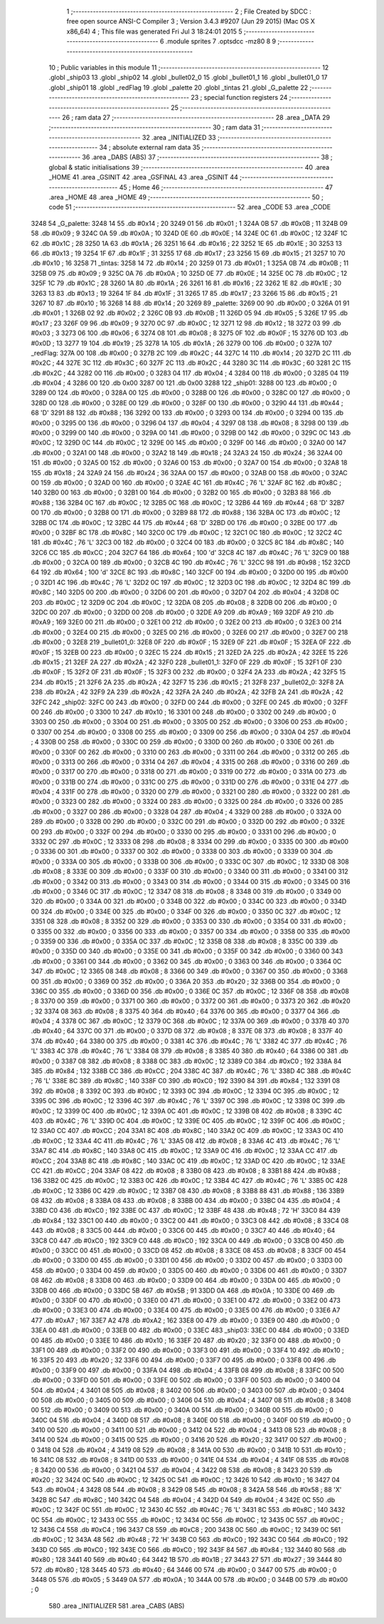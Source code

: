                               1 ;--------------------------------------------------------
                              2 ; File Created by SDCC : free open source ANSI-C Compiler
                              3 ; Version 3.4.3 #9207 (Jun 29 2015) (Mac OS X x86_64)
                              4 ; This file was generated Fri Jul  3 18:24:01 2015
                              5 ;--------------------------------------------------------
                              6 	.module sprites
                              7 	.optsdcc -mz80
                              8 	
                              9 ;--------------------------------------------------------
                             10 ; Public variables in this module
                             11 ;--------------------------------------------------------
                             12 	.globl _ship03
                             13 	.globl _ship02
                             14 	.globl _bullet02_0
                             15 	.globl _bullet01_1
                             16 	.globl _bullet01_0
                             17 	.globl _ship01
                             18 	.globl _redFlag
                             19 	.globl _palette
                             20 	.globl _tintas
                             21 	.globl _G_palette
                             22 ;--------------------------------------------------------
                             23 ; special function registers
                             24 ;--------------------------------------------------------
                             25 ;--------------------------------------------------------
                             26 ; ram data
                             27 ;--------------------------------------------------------
                             28 	.area _DATA
                             29 ;--------------------------------------------------------
                             30 ; ram data
                             31 ;--------------------------------------------------------
                             32 	.area _INITIALIZED
                             33 ;--------------------------------------------------------
                             34 ; absolute external ram data
                             35 ;--------------------------------------------------------
                             36 	.area _DABS (ABS)
                             37 ;--------------------------------------------------------
                             38 ; global & static initialisations
                             39 ;--------------------------------------------------------
                             40 	.area _HOME
                             41 	.area _GSINIT
                             42 	.area _GSFINAL
                             43 	.area _GSINIT
                             44 ;--------------------------------------------------------
                             45 ; Home
                             46 ;--------------------------------------------------------
                             47 	.area _HOME
                             48 	.area _HOME
                             49 ;--------------------------------------------------------
                             50 ; code
                             51 ;--------------------------------------------------------
                             52 	.area _CODE
                             53 	.area _CODE
   3248                      54 _G_palette:
   3248 14                   55 	.db #0x14	; 20
   3249 01                   56 	.db #0x01	; 1
   324A 0B                   57 	.db #0x0B	; 11
   324B 09                   58 	.db #0x09	; 9
   324C 0A                   59 	.db #0x0A	; 10
   324D 0E                   60 	.db #0x0E	; 14
   324E 0C                   61 	.db #0x0C	; 12
   324F 1C                   62 	.db #0x1C	; 28
   3250 1A                   63 	.db #0x1A	; 26
   3251 16                   64 	.db #0x16	; 22
   3252 1E                   65 	.db #0x1E	; 30
   3253 13                   66 	.db #0x13	; 19
   3254 1F                   67 	.db #0x1F	; 31
   3255 17                   68 	.db #0x17	; 23
   3256 15                   69 	.db #0x15	; 21
   3257 10                   70 	.db #0x10	; 16
   3258                      71 _tintas:
   3258 14                   72 	.db #0x14	; 20
   3259 01                   73 	.db #0x01	; 1
   325A 0B                   74 	.db #0x0B	; 11
   325B 09                   75 	.db #0x09	; 9
   325C 0A                   76 	.db #0x0A	; 10
   325D 0E                   77 	.db #0x0E	; 14
   325E 0C                   78 	.db #0x0C	; 12
   325F 1C                   79 	.db #0x1C	; 28
   3260 1A                   80 	.db #0x1A	; 26
   3261 16                   81 	.db #0x16	; 22
   3262 1E                   82 	.db #0x1E	; 30
   3263 13                   83 	.db #0x13	; 19
   3264 1F                   84 	.db #0x1F	; 31
   3265 17                   85 	.db #0x17	; 23
   3266 15                   86 	.db #0x15	; 21
   3267 10                   87 	.db #0x10	; 16
   3268 14                   88 	.db #0x14	; 20
   3269                      89 _palette:
   3269 00                   90 	.db #0x00	; 0
   326A 01                   91 	.db #0x01	; 1
   326B 02                   92 	.db #0x02	; 2
   326C 0B                   93 	.db #0x0B	; 11
   326D 05                   94 	.db #0x05	; 5
   326E 17                   95 	.db #0x17	; 23
   326F 09                   96 	.db #0x09	; 9
   3270 0C                   97 	.db #0x0C	; 12
   3271 12                   98 	.db #0x12	; 18
   3272 03                   99 	.db #0x03	; 3
   3273 06                  100 	.db #0x06	; 6
   3274 08                  101 	.db #0x08	; 8
   3275 0F                  102 	.db #0x0F	; 15
   3276 0D                  103 	.db #0x0D	; 13
   3277 19                  104 	.db #0x19	; 25
   3278 1A                  105 	.db #0x1A	; 26
   3279 00                  106 	.db #0x00	; 0
   327A                     107 _redFlag:
   327A 00                  108 	.db #0x00	; 0
   327B 2C                  109 	.db #0x2C	; 44
   327C 14                  110 	.db #0x14	; 20
   327D 2C                  111 	.db #0x2C	; 44
   327E 3C                  112 	.db #0x3C	; 60
   327F 2C                  113 	.db #0x2C	; 44
   3280 3C                  114 	.db #0x3C	; 60
   3281 2C                  115 	.db #0x2C	; 44
   3282 00                  116 	.db #0x00	; 0
   3283 04                  117 	.db #0x04	; 4
   3284 00                  118 	.db #0x00	; 0
   3285 04                  119 	.db #0x04	; 4
   3286 00                  120 	.db 0x00
   3287 00                  121 	.db 0x00
   3288                     122 _ship01:
   3288 00                  123 	.db #0x00	; 0
   3289 00                  124 	.db #0x00	; 0
   328A 00                  125 	.db #0x00	; 0
   328B 00                  126 	.db #0x00	; 0
   328C 00                  127 	.db #0x00	; 0
   328D 00                  128 	.db #0x00	; 0
   328E 00                  129 	.db #0x00	; 0
   328F 00                  130 	.db #0x00	; 0
   3290 44                  131 	.db #0x44	; 68	'D'
   3291 88                  132 	.db #0x88	; 136
   3292 00                  133 	.db #0x00	; 0
   3293 00                  134 	.db #0x00	; 0
   3294 00                  135 	.db #0x00	; 0
   3295 00                  136 	.db #0x00	; 0
   3296 04                  137 	.db #0x04	; 4
   3297 08                  138 	.db #0x08	; 8
   3298 00                  139 	.db #0x00	; 0
   3299 00                  140 	.db #0x00	; 0
   329A 00                  141 	.db #0x00	; 0
   329B 00                  142 	.db #0x00	; 0
   329C 0C                  143 	.db #0x0C	; 12
   329D 0C                  144 	.db #0x0C	; 12
   329E 00                  145 	.db #0x00	; 0
   329F 00                  146 	.db #0x00	; 0
   32A0 00                  147 	.db #0x00	; 0
   32A1 00                  148 	.db #0x00	; 0
   32A2 18                  149 	.db #0x18	; 24
   32A3 24                  150 	.db #0x24	; 36
   32A4 00                  151 	.db #0x00	; 0
   32A5 00                  152 	.db #0x00	; 0
   32A6 00                  153 	.db #0x00	; 0
   32A7 00                  154 	.db #0x00	; 0
   32A8 18                  155 	.db #0x18	; 24
   32A9 24                  156 	.db #0x24	; 36
   32AA 00                  157 	.db #0x00	; 0
   32AB 00                  158 	.db #0x00	; 0
   32AC 00                  159 	.db #0x00	; 0
   32AD 00                  160 	.db #0x00	; 0
   32AE 4C                  161 	.db #0x4C	; 76	'L'
   32AF 8C                  162 	.db #0x8C	; 140
   32B0 00                  163 	.db #0x00	; 0
   32B1 00                  164 	.db #0x00	; 0
   32B2 00                  165 	.db #0x00	; 0
   32B3 88                  166 	.db #0x88	; 136
   32B4 0C                  167 	.db #0x0C	; 12
   32B5 0C                  168 	.db #0x0C	; 12
   32B6 44                  169 	.db #0x44	; 68	'D'
   32B7 00                  170 	.db #0x00	; 0
   32B8 00                  171 	.db #0x00	; 0
   32B9 88                  172 	.db #0x88	; 136
   32BA 0C                  173 	.db #0x0C	; 12
   32BB 0C                  174 	.db #0x0C	; 12
   32BC 44                  175 	.db #0x44	; 68	'D'
   32BD 00                  176 	.db #0x00	; 0
   32BE 00                  177 	.db #0x00	; 0
   32BF 8C                  178 	.db #0x8C	; 140
   32C0 0C                  179 	.db #0x0C	; 12
   32C1 0C                  180 	.db #0x0C	; 12
   32C2 4C                  181 	.db #0x4C	; 76	'L'
   32C3 00                  182 	.db #0x00	; 0
   32C4 00                  183 	.db #0x00	; 0
   32C5 8C                  184 	.db #0x8C	; 140
   32C6 CC                  185 	.db #0xCC	; 204
   32C7 64                  186 	.db #0x64	; 100	'd'
   32C8 4C                  187 	.db #0x4C	; 76	'L'
   32C9 00                  188 	.db #0x00	; 0
   32CA 00                  189 	.db #0x00	; 0
   32CB 4C                  190 	.db #0x4C	; 76	'L'
   32CC 98                  191 	.db #0x98	; 152
   32CD 64                  192 	.db #0x64	; 100	'd'
   32CE 8C                  193 	.db #0x8C	; 140
   32CF 00                  194 	.db #0x00	; 0
   32D0 00                  195 	.db #0x00	; 0
   32D1 4C                  196 	.db #0x4C	; 76	'L'
   32D2 0C                  197 	.db #0x0C	; 12
   32D3 0C                  198 	.db #0x0C	; 12
   32D4 8C                  199 	.db #0x8C	; 140
   32D5 00                  200 	.db #0x00	; 0
   32D6 00                  201 	.db #0x00	; 0
   32D7 04                  202 	.db #0x04	; 4
   32D8 0C                  203 	.db #0x0C	; 12
   32D9 0C                  204 	.db #0x0C	; 12
   32DA 08                  205 	.db #0x08	; 8
   32DB 00                  206 	.db #0x00	; 0
   32DC 00                  207 	.db #0x00	; 0
   32DD 00                  208 	.db #0x00	; 0
   32DE A9                  209 	.db #0xA9	; 169
   32DF A9                  210 	.db #0xA9	; 169
   32E0 00                  211 	.db #0x00	; 0
   32E1 00                  212 	.db #0x00	; 0
   32E2 00                  213 	.db #0x00	; 0
   32E3 00                  214 	.db #0x00	; 0
   32E4 00                  215 	.db #0x00	; 0
   32E5 00                  216 	.db #0x00	; 0
   32E6 00                  217 	.db #0x00	; 0
   32E7 00                  218 	.db #0x00	; 0
   32E8                     219 _bullet01_0:
   32E8 0F                  220 	.db #0x0F	; 15
   32E9 0F                  221 	.db #0x0F	; 15
   32EA 0F                  222 	.db #0x0F	; 15
   32EB 00                  223 	.db #0x00	; 0
   32EC 15                  224 	.db #0x15	; 21
   32ED 2A                  225 	.db #0x2A	; 42
   32EE 15                  226 	.db #0x15	; 21
   32EF 2A                  227 	.db #0x2A	; 42
   32F0                     228 _bullet01_1:
   32F0 0F                  229 	.db #0x0F	; 15
   32F1 0F                  230 	.db #0x0F	; 15
   32F2 0F                  231 	.db #0x0F	; 15
   32F3 00                  232 	.db #0x00	; 0
   32F4 2A                  233 	.db #0x2A	; 42
   32F5 15                  234 	.db #0x15	; 21
   32F6 2A                  235 	.db #0x2A	; 42
   32F7 15                  236 	.db #0x15	; 21
   32F8                     237 _bullet02_0:
   32F8 2A                  238 	.db #0x2A	; 42
   32F9 2A                  239 	.db #0x2A	; 42
   32FA 2A                  240 	.db #0x2A	; 42
   32FB 2A                  241 	.db #0x2A	; 42
   32FC                     242 _ship02:
   32FC 00                  243 	.db #0x00	; 0
   32FD 00                  244 	.db #0x00	; 0
   32FE 00                  245 	.db #0x00	; 0
   32FF 00                  246 	.db #0x00	; 0
   3300 10                  247 	.db #0x10	; 16
   3301 00                  248 	.db #0x00	; 0
   3302 00                  249 	.db #0x00	; 0
   3303 00                  250 	.db #0x00	; 0
   3304 00                  251 	.db #0x00	; 0
   3305 00                  252 	.db #0x00	; 0
   3306 00                  253 	.db #0x00	; 0
   3307 00                  254 	.db #0x00	; 0
   3308 00                  255 	.db #0x00	; 0
   3309 00                  256 	.db #0x00	; 0
   330A 04                  257 	.db #0x04	; 4
   330B 00                  258 	.db #0x00	; 0
   330C 00                  259 	.db #0x00	; 0
   330D 00                  260 	.db #0x00	; 0
   330E 00                  261 	.db #0x00	; 0
   330F 00                  262 	.db #0x00	; 0
   3310 00                  263 	.db #0x00	; 0
   3311 00                  264 	.db #0x00	; 0
   3312 00                  265 	.db #0x00	; 0
   3313 00                  266 	.db #0x00	; 0
   3314 04                  267 	.db #0x04	; 4
   3315 00                  268 	.db #0x00	; 0
   3316 00                  269 	.db #0x00	; 0
   3317 00                  270 	.db #0x00	; 0
   3318 00                  271 	.db #0x00	; 0
   3319 00                  272 	.db #0x00	; 0
   331A 00                  273 	.db #0x00	; 0
   331B 00                  274 	.db #0x00	; 0
   331C 00                  275 	.db #0x00	; 0
   331D 00                  276 	.db #0x00	; 0
   331E 04                  277 	.db #0x04	; 4
   331F 00                  278 	.db #0x00	; 0
   3320 00                  279 	.db #0x00	; 0
   3321 00                  280 	.db #0x00	; 0
   3322 00                  281 	.db #0x00	; 0
   3323 00                  282 	.db #0x00	; 0
   3324 00                  283 	.db #0x00	; 0
   3325 00                  284 	.db #0x00	; 0
   3326 00                  285 	.db #0x00	; 0
   3327 00                  286 	.db #0x00	; 0
   3328 04                  287 	.db #0x04	; 4
   3329 00                  288 	.db #0x00	; 0
   332A 00                  289 	.db #0x00	; 0
   332B 00                  290 	.db #0x00	; 0
   332C 00                  291 	.db #0x00	; 0
   332D 00                  292 	.db #0x00	; 0
   332E 00                  293 	.db #0x00	; 0
   332F 00                  294 	.db #0x00	; 0
   3330 00                  295 	.db #0x00	; 0
   3331 00                  296 	.db #0x00	; 0
   3332 0C                  297 	.db #0x0C	; 12
   3333 08                  298 	.db #0x08	; 8
   3334 00                  299 	.db #0x00	; 0
   3335 00                  300 	.db #0x00	; 0
   3336 00                  301 	.db #0x00	; 0
   3337 00                  302 	.db #0x00	; 0
   3338 00                  303 	.db #0x00	; 0
   3339 00                  304 	.db #0x00	; 0
   333A 00                  305 	.db #0x00	; 0
   333B 00                  306 	.db #0x00	; 0
   333C 0C                  307 	.db #0x0C	; 12
   333D 08                  308 	.db #0x08	; 8
   333E 00                  309 	.db #0x00	; 0
   333F 00                  310 	.db #0x00	; 0
   3340 00                  311 	.db #0x00	; 0
   3341 00                  312 	.db #0x00	; 0
   3342 00                  313 	.db #0x00	; 0
   3343 00                  314 	.db #0x00	; 0
   3344 00                  315 	.db #0x00	; 0
   3345 00                  316 	.db #0x00	; 0
   3346 0C                  317 	.db #0x0C	; 12
   3347 08                  318 	.db #0x08	; 8
   3348 00                  319 	.db #0x00	; 0
   3349 00                  320 	.db #0x00	; 0
   334A 00                  321 	.db #0x00	; 0
   334B 00                  322 	.db #0x00	; 0
   334C 00                  323 	.db #0x00	; 0
   334D 00                  324 	.db #0x00	; 0
   334E 00                  325 	.db #0x00	; 0
   334F 00                  326 	.db #0x00	; 0
   3350 0C                  327 	.db #0x0C	; 12
   3351 08                  328 	.db #0x08	; 8
   3352 00                  329 	.db #0x00	; 0
   3353 00                  330 	.db #0x00	; 0
   3354 00                  331 	.db #0x00	; 0
   3355 00                  332 	.db #0x00	; 0
   3356 00                  333 	.db #0x00	; 0
   3357 00                  334 	.db #0x00	; 0
   3358 00                  335 	.db #0x00	; 0
   3359 00                  336 	.db #0x00	; 0
   335A 0C                  337 	.db #0x0C	; 12
   335B 08                  338 	.db #0x08	; 8
   335C 00                  339 	.db #0x00	; 0
   335D 00                  340 	.db #0x00	; 0
   335E 00                  341 	.db #0x00	; 0
   335F 00                  342 	.db #0x00	; 0
   3360 00                  343 	.db #0x00	; 0
   3361 00                  344 	.db #0x00	; 0
   3362 00                  345 	.db #0x00	; 0
   3363 00                  346 	.db #0x00	; 0
   3364 0C                  347 	.db #0x0C	; 12
   3365 08                  348 	.db #0x08	; 8
   3366 00                  349 	.db #0x00	; 0
   3367 00                  350 	.db #0x00	; 0
   3368 00                  351 	.db #0x00	; 0
   3369 00                  352 	.db #0x00	; 0
   336A 20                  353 	.db #0x20	; 32
   336B 00                  354 	.db #0x00	; 0
   336C 00                  355 	.db #0x00	; 0
   336D 00                  356 	.db #0x00	; 0
   336E 0C                  357 	.db #0x0C	; 12
   336F 08                  358 	.db #0x08	; 8
   3370 00                  359 	.db #0x00	; 0
   3371 00                  360 	.db #0x00	; 0
   3372 00                  361 	.db #0x00	; 0
   3373 20                  362 	.db #0x20	; 32
   3374 08                  363 	.db #0x08	; 8
   3375 40                  364 	.db #0x40	; 64
   3376 00                  365 	.db #0x00	; 0
   3377 04                  366 	.db #0x04	; 4
   3378 0C                  367 	.db #0x0C	; 12
   3379 0C                  368 	.db #0x0C	; 12
   337A 00                  369 	.db #0x00	; 0
   337B 40                  370 	.db #0x40	; 64
   337C 00                  371 	.db #0x00	; 0
   337D 08                  372 	.db #0x08	; 8
   337E 08                  373 	.db #0x08	; 8
   337F 40                  374 	.db #0x40	; 64
   3380 00                  375 	.db #0x00	; 0
   3381 4C                  376 	.db #0x4C	; 76	'L'
   3382 4C                  377 	.db #0x4C	; 76	'L'
   3383 4C                  378 	.db #0x4C	; 76	'L'
   3384 08                  379 	.db #0x08	; 8
   3385 40                  380 	.db #0x40	; 64
   3386 00                  381 	.db #0x00	; 0
   3387 08                  382 	.db #0x08	; 8
   3388 0C                  383 	.db #0x0C	; 12
   3389 C0                  384 	.db #0xC0	; 192
   338A 84                  385 	.db #0x84	; 132
   338B CC                  386 	.db #0xCC	; 204
   338C 4C                  387 	.db #0x4C	; 76	'L'
   338D 4C                  388 	.db #0x4C	; 76	'L'
   338E 8C                  389 	.db #0x8C	; 140
   338F C0                  390 	.db #0xC0	; 192
   3390 84                  391 	.db #0x84	; 132
   3391 08                  392 	.db #0x08	; 8
   3392 0C                  393 	.db #0x0C	; 12
   3393 0C                  394 	.db #0x0C	; 12
   3394 0C                  395 	.db #0x0C	; 12
   3395 0C                  396 	.db #0x0C	; 12
   3396 4C                  397 	.db #0x4C	; 76	'L'
   3397 0C                  398 	.db #0x0C	; 12
   3398 0C                  399 	.db #0x0C	; 12
   3399 0C                  400 	.db #0x0C	; 12
   339A 0C                  401 	.db #0x0C	; 12
   339B 08                  402 	.db #0x08	; 8
   339C 4C                  403 	.db #0x4C	; 76	'L'
   339D 0C                  404 	.db #0x0C	; 12
   339E 0C                  405 	.db #0x0C	; 12
   339F 0C                  406 	.db #0x0C	; 12
   33A0 CC                  407 	.db #0xCC	; 204
   33A1 8C                  408 	.db #0x8C	; 140
   33A2 0C                  409 	.db #0x0C	; 12
   33A3 0C                  410 	.db #0x0C	; 12
   33A4 4C                  411 	.db #0x4C	; 76	'L'
   33A5 08                  412 	.db #0x08	; 8
   33A6 4C                  413 	.db #0x4C	; 76	'L'
   33A7 8C                  414 	.db #0x8C	; 140
   33A8 0C                  415 	.db #0x0C	; 12
   33A9 0C                  416 	.db #0x0C	; 12
   33AA CC                  417 	.db #0xCC	; 204
   33AB 8C                  418 	.db #0x8C	; 140
   33AC 0C                  419 	.db #0x0C	; 12
   33AD 0C                  420 	.db #0x0C	; 12
   33AE CC                  421 	.db #0xCC	; 204
   33AF 08                  422 	.db #0x08	; 8
   33B0 08                  423 	.db #0x08	; 8
   33B1 88                  424 	.db #0x88	; 136
   33B2 0C                  425 	.db #0x0C	; 12
   33B3 0C                  426 	.db #0x0C	; 12
   33B4 4C                  427 	.db #0x4C	; 76	'L'
   33B5 0C                  428 	.db #0x0C	; 12
   33B6 0C                  429 	.db #0x0C	; 12
   33B7 08                  430 	.db #0x08	; 8
   33B8 88                  431 	.db #0x88	; 136
   33B9 08                  432 	.db #0x08	; 8
   33BA 08                  433 	.db #0x08	; 8
   33BB 00                  434 	.db #0x00	; 0
   33BC 04                  435 	.db #0x04	; 4
   33BD C0                  436 	.db #0xC0	; 192
   33BE 0C                  437 	.db #0x0C	; 12
   33BF 48                  438 	.db #0x48	; 72	'H'
   33C0 84                  439 	.db #0x84	; 132
   33C1 00                  440 	.db #0x00	; 0
   33C2 00                  441 	.db #0x00	; 0
   33C3 08                  442 	.db #0x08	; 8
   33C4 08                  443 	.db #0x08	; 8
   33C5 00                  444 	.db #0x00	; 0
   33C6 00                  445 	.db #0x00	; 0
   33C7 40                  446 	.db #0x40	; 64
   33C8 C0                  447 	.db #0xC0	; 192
   33C9 C0                  448 	.db #0xC0	; 192
   33CA 00                  449 	.db #0x00	; 0
   33CB 00                  450 	.db #0x00	; 0
   33CC 00                  451 	.db #0x00	; 0
   33CD 08                  452 	.db #0x08	; 8
   33CE 08                  453 	.db #0x08	; 8
   33CF 00                  454 	.db #0x00	; 0
   33D0 00                  455 	.db #0x00	; 0
   33D1 00                  456 	.db #0x00	; 0
   33D2 00                  457 	.db #0x00	; 0
   33D3 00                  458 	.db #0x00	; 0
   33D4 00                  459 	.db #0x00	; 0
   33D5 00                  460 	.db #0x00	; 0
   33D6 00                  461 	.db #0x00	; 0
   33D7 08                  462 	.db #0x08	; 8
   33D8 00                  463 	.db #0x00	; 0
   33D9 00                  464 	.db #0x00	; 0
   33DA 00                  465 	.db #0x00	; 0
   33DB 00                  466 	.db #0x00	; 0
   33DC 5B                  467 	.db #0x5B	; 91
   33DD 0A                  468 	.db #0x0A	; 10
   33DE 00                  469 	.db #0x00	; 0
   33DF 00                  470 	.db #0x00	; 0
   33E0 00                  471 	.db #0x00	; 0
   33E1 00                  472 	.db #0x00	; 0
   33E2 00                  473 	.db #0x00	; 0
   33E3 00                  474 	.db #0x00	; 0
   33E4 00                  475 	.db #0x00	; 0
   33E5 00                  476 	.db #0x00	; 0
   33E6 A7                  477 	.db #0xA7	; 167
   33E7 A2                  478 	.db #0xA2	; 162
   33E8 00                  479 	.db #0x00	; 0
   33E9 00                  480 	.db #0x00	; 0
   33EA 00                  481 	.db #0x00	; 0
   33EB 00                  482 	.db #0x00	; 0
   33EC                     483 _ship03:
   33EC 00                  484 	.db #0x00	; 0
   33ED 00                  485 	.db #0x00	; 0
   33EE 10                  486 	.db #0x10	; 16
   33EF 20                  487 	.db #0x20	; 32
   33F0 00                  488 	.db #0x00	; 0
   33F1 00                  489 	.db #0x00	; 0
   33F2 00                  490 	.db #0x00	; 0
   33F3 00                  491 	.db #0x00	; 0
   33F4 10                  492 	.db #0x10	; 16
   33F5 20                  493 	.db #0x20	; 32
   33F6 00                  494 	.db #0x00	; 0
   33F7 00                  495 	.db #0x00	; 0
   33F8 00                  496 	.db #0x00	; 0
   33F9 00                  497 	.db #0x00	; 0
   33FA 04                  498 	.db #0x04	; 4
   33FB 08                  499 	.db #0x08	; 8
   33FC 00                  500 	.db #0x00	; 0
   33FD 00                  501 	.db #0x00	; 0
   33FE 00                  502 	.db #0x00	; 0
   33FF 00                  503 	.db #0x00	; 0
   3400 04                  504 	.db #0x04	; 4
   3401 08                  505 	.db #0x08	; 8
   3402 00                  506 	.db #0x00	; 0
   3403 00                  507 	.db #0x00	; 0
   3404 00                  508 	.db #0x00	; 0
   3405 00                  509 	.db #0x00	; 0
   3406 04                  510 	.db #0x04	; 4
   3407 08                  511 	.db #0x08	; 8
   3408 00                  512 	.db #0x00	; 0
   3409 00                  513 	.db #0x00	; 0
   340A 00                  514 	.db #0x00	; 0
   340B 00                  515 	.db #0x00	; 0
   340C 04                  516 	.db #0x04	; 4
   340D 08                  517 	.db #0x08	; 8
   340E 00                  518 	.db #0x00	; 0
   340F 00                  519 	.db #0x00	; 0
   3410 00                  520 	.db #0x00	; 0
   3411 00                  521 	.db #0x00	; 0
   3412 04                  522 	.db #0x04	; 4
   3413 08                  523 	.db #0x08	; 8
   3414 00                  524 	.db #0x00	; 0
   3415 00                  525 	.db #0x00	; 0
   3416 20                  526 	.db #0x20	; 32
   3417 00                  527 	.db #0x00	; 0
   3418 04                  528 	.db #0x04	; 4
   3419 08                  529 	.db #0x08	; 8
   341A 00                  530 	.db #0x00	; 0
   341B 10                  531 	.db #0x10	; 16
   341C 08                  532 	.db #0x08	; 8
   341D 00                  533 	.db #0x00	; 0
   341E 04                  534 	.db #0x04	; 4
   341F 08                  535 	.db #0x08	; 8
   3420 00                  536 	.db #0x00	; 0
   3421 04                  537 	.db #0x04	; 4
   3422 08                  538 	.db #0x08	; 8
   3423 20                  539 	.db #0x20	; 32
   3424 0C                  540 	.db #0x0C	; 12
   3425 0C                  541 	.db #0x0C	; 12
   3426 10                  542 	.db #0x10	; 16
   3427 04                  543 	.db #0x04	; 4
   3428 08                  544 	.db #0x08	; 8
   3429 08                  545 	.db #0x08	; 8
   342A 58                  546 	.db #0x58	; 88	'X'
   342B 8C                  547 	.db #0x8C	; 140
   342C 04                  548 	.db #0x04	; 4
   342D 04                  549 	.db #0x04	; 4
   342E 0C                  550 	.db #0x0C	; 12
   342F 0C                  551 	.db #0x0C	; 12
   3430 4C                  552 	.db #0x4C	; 76	'L'
   3431 8C                  553 	.db #0x8C	; 140
   3432 0C                  554 	.db #0x0C	; 12
   3433 0C                  555 	.db #0x0C	; 12
   3434 0C                  556 	.db #0x0C	; 12
   3435 0C                  557 	.db #0x0C	; 12
   3436 C4                  558 	.db #0xC4	; 196
   3437 C8                  559 	.db #0xC8	; 200
   3438 0C                  560 	.db #0x0C	; 12
   3439 0C                  561 	.db #0x0C	; 12
   343A 48                  562 	.db #0x48	; 72	'H'
   343B C0                  563 	.db #0xC0	; 192
   343C C0                  564 	.db #0xC0	; 192
   343D C0                  565 	.db #0xC0	; 192
   343E C0                  566 	.db #0xC0	; 192
   343F 84                  567 	.db #0x84	; 132
   3440 80                  568 	.db #0x80	; 128
   3441 40                  569 	.db #0x40	; 64
   3442 1B                  570 	.db #0x1B	; 27
   3443 27                  571 	.db #0x27	; 39
   3444 80                  572 	.db #0x80	; 128
   3445 40                  573 	.db #0x40	; 64
   3446 00                  574 	.db #0x00	; 0
   3447 00                  575 	.db #0x00	; 0
   3448 05                  576 	.db #0x05	; 5
   3449 0A                  577 	.db #0x0A	; 10
   344A 00                  578 	.db #0x00	; 0
   344B 00                  579 	.db #0x00	; 0
                            580 	.area _INITIALIZER
                            581 	.area _CABS (ABS)
